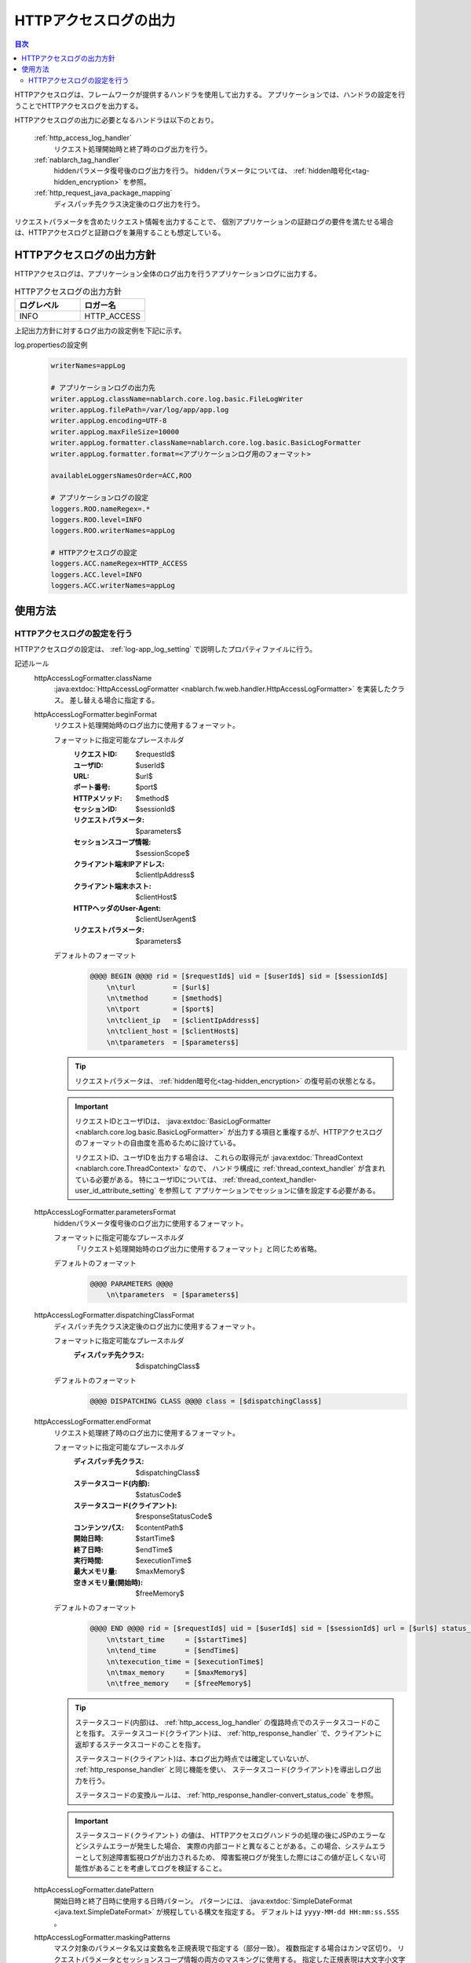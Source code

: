 .. _http_access_log:

HTTPアクセスログの出力
==================================================

.. contents:: 目次
  :depth: 3
  :local:

HTTPアクセスログは、フレームワークが提供するハンドラを使用して出力する。
アプリケーションでは、ハンドラの設定を行うことでHTTPアクセスログを出力する。

HTTPアクセスログの出力に必要となるハンドラは以下のとおり。

 :ref:`http_access_log_handler`
  リクエスト処理開始時と終了時のログ出力を行う。

 :ref:`nablarch_tag_handler`
  hiddenパラメータ復号後のログ出力を行う。
  hiddenパラメータについては、 :ref:`hidden暗号化<tag-hidden_encryption>` を参照。

 :ref:`http_request_java_package_mapping`
  ディスパッチ先クラス決定後のログ出力を行う。

リクエストパラメータを含めたリクエスト情報を出力することで、
個別アプリケーションの証跡ログの要件を満たせる場合は、HTTPアクセスログと証跡ログを兼用することも想定している。

HTTPアクセスログの出力方針
--------------------------------------------------
HTTPアクセスログは、アプリケーション全体のログ出力を行うアプリケーションログに出力する。

.. list-table:: HTTPアクセスログの出力方針
   :header-rows: 1
   :class: white-space-normal
   :widths: 15,15

   * - ログレベル
     - ロガー名

   * - INFO
     - HTTP_ACCESS

上記出力方針に対するログ出力の設定例を下記に示す。

log.propertiesの設定例
 .. code-block:: properties

  writerNames=appLog

  # アプリケーションログの出力先
  writer.appLog.className=nablarch.core.log.basic.FileLogWriter
  writer.appLog.filePath=/var/log/app/app.log
  writer.appLog.encoding=UTF-8
  writer.appLog.maxFileSize=10000
  writer.appLog.formatter.className=nablarch.core.log.basic.BasicLogFormatter
  writer.appLog.formatter.format=<アプリケーションログ用のフォーマット>

  availableLoggersNamesOrder=ACC,ROO

  # アプリケーションログの設定
  loggers.ROO.nameRegex=.*
  loggers.ROO.level=INFO
  loggers.ROO.writerNames=appLog

  # HTTPアクセスログの設定
  loggers.ACC.nameRegex=HTTP_ACCESS
  loggers.ACC.level=INFO
  loggers.ACC.writerNames=appLog

使用方法
--------------------------------------------------

.. _http_access_log-setting:

HTTPアクセスログの設定を行う
~~~~~~~~~~~~~~~~~~~~~~~~~~~~~~~~~~~~~~~~~~~~~~~~~~
HTTPアクセスログの設定は、 :ref:`log-app_log_setting` で説明したプロパティファイルに行う。

記述ルール
 \

 httpAccessLogFormatter.className
  :java:extdoc:`HttpAccessLogFormatter <nablarch.fw.web.handler.HttpAccessLogFormatter>` を実装したクラス。
  差し替える場合に指定する。

 httpAccessLogFormatter.beginFormat
  リクエスト処理開始時のログ出力に使用するフォーマット。

  フォーマットに指定可能なプレースホルダ
   :リクエストID: $requestId$
   :ユーザID: $userId$
   :URL: $url$
   :ポート番号: $port$
   :HTTPメソッド: $method$
   :セッションID: $sessionId$
   :リクエストパラメータ: $parameters$
   :セッションスコープ情報: $sessionScope$
   :クライアント端末IPアドレス: $clientIpAddress$
   :クライアント端末ホスト: $clientHost$
   :HTTPヘッダのUser-Agent: $clientUserAgent$
   :リクエストパラメータ: $parameters$

  デフォルトのフォーマット
   .. code-block:: bash

    @@@@ BEGIN @@@@ rid = [$requestId$] uid = [$userId$] sid = [$sessionId$]
        \n\turl         = [$url$]
        \n\tmethod      = [$method$]
        \n\tport        = [$port$]
        \n\tclient_ip   = [$clientIpAddress$]
        \n\tclient_host = [$clientHost$]
        \n\tparameters  = [$parameters$]

  .. tip::
   リクエストパラメータは、 :ref:`hidden暗号化<tag-hidden_encryption>` の復号前の状態となる。

  .. important::
   リクエストIDとユーザIDは、 :java:extdoc:`BasicLogFormatter <nablarch.core.log.basic.BasicLogFormatter>`
   が出力する項目と重複するが、HTTPアクセスログのフォーマットの自由度を高めるために設けている。

   リクエストID、ユーザIDを出力する場合は、
   これらの取得元が :java:extdoc:`ThreadContext <nablarch.core.ThreadContext>` なので、
   ハンドラ構成に :ref:`thread_context_handler` が含まれている必要がある。
   特にユーザIDについては、 :ref:`thread_context_handler-user_id_attribute_setting` を参照して
   アプリケーションでセッションに値を設定する必要がある。

 httpAccessLogFormatter.parametersFormat
  hiddenパラメータ復号後のログ出力に使用するフォーマット。

  フォーマットに指定可能なプレースホルダ
   「リクエスト処理開始時のログ出力に使用するフォーマット」と同じため省略。

  デフォルトのフォーマット
   .. code-block:: bash

    @@@@ PARAMETERS @@@@
        \n\tparameters  = [$parameters$]

 httpAccessLogFormatter.dispatchingClassFormat
  ディスパッチ先クラス決定後のログ出力に使用するフォーマット。

  フォーマットに指定可能なプレースホルダ
   :ディスパッチ先クラス: $dispatchingClass$

  デフォルトのフォーマット
   .. code-block:: bash

    @@@@ DISPATCHING CLASS @@@@ class = [$dispatchingClass$]

 httpAccessLogFormatter.endFormat
  リクエスト処理終了時のログ出力に使用するフォーマット。

  フォーマットに指定可能なプレースホルダ
   :ディスパッチ先クラス: $dispatchingClass$
   :ステータスコード(内部): $statusCode$
   :ステータスコード(クライアント): $responseStatusCode$
   :コンテンツパス: $contentPath$
   :開始日時: $startTime$
   :終了日時: $endTime$
   :実行時間: $executionTime$
   :最大メモリ量: $maxMemory$
   :空きメモリ量(開始時): $freeMemory$

  デフォルトのフォーマット
   .. code-block:: bash

    @@@@ END @@@@ rid = [$requestId$] uid = [$userId$] sid = [$sessionId$] url = [$url$] status_code = [$statusCode$] content_path = [$contentPath$]
        \n\tstart_time     = [$startTime$]
        \n\tend_time       = [$endTime$]
        \n\texecution_time = [$executionTime$]
        \n\tmax_memory     = [$maxMemory$]
        \n\tfree_memory    = [$freeMemory$]

  .. tip::

    ステータスコード(内部)は、 :ref:`http_access_log_handler` の復路時点でのステータスコードのことを指す。
    ステータスコード(クライアント)は、 :ref:`http_response_handler` で、クライアントに返却するステータスコードのことを指す。

    ステータスコード(クライアント)は、本ログ出力時点では確定していないが、 :ref:`http_response_handler` と同じ機能を使い、
    ステータスコード(クライアント)を導出しログ出力を行う。

    ステータスコードの変換ルールは、 :ref:`http_response_handler-convert_status_code` を参照。

  .. important::
   ``ステータスコード(クライアント)`` の値は、 HTTPアクセスログハンドラの処理の後にJSPのエラーなどシステムエラーが発生した場合、
   実際の内部コードと異なることがある。この場合、システムエラーとして別途障害監視ログが出力されるため、
   障害監視ログが発生した際にはこの値が正しくない可能性があることを考慮してログを検証すること。

 httpAccessLogFormatter.datePattern
  開始日時と終了日時に使用する日時パターン。
  パターンには、 :java:extdoc:`SimpleDateFormat <java.text.SimpleDateFormat>` が規程している構文を指定する。
  デフォルトは ``yyyy-MM-dd HH:mm:ss.SSS`` 。

 httpAccessLogFormatter.maskingPatterns
  マスク対象のパラメータ名又は変数名を正規表現で指定する（部分一致）。
  複数指定する場合はカンマ区切り。
  リクエストパラメータとセッションスコープ情報の両方のマスキングに使用する。
  指定した正規表現は大文字小文字を区別しない。
  例えば、\ ``password``\ と指定した場合、 ``password`` ``newPassword`` ``password2`` 等にマッチする。

 httpAccessLogFormatter.maskingChar
  マスクに使用する文字。デフォルトは ``*`` 。

 httpAccessLogFormatter.parametersSeparator
  リクエストパラメータのセパレータ。
  デフォルトは ``\n\t\t`` 。

 httpAccessLogFormatter.sessionScopeSeparator
  セッションスコープ情報のセパレータ。
  デフォルトは ``\n\t\t`` 。

 httpAccessLogFormatter.beginOutputEnabled
  リクエスト処理開始時の出力が有効か否か。
  デフォルトはtrue。
  falseを指定するとリクエスト処理開始時の出力を行わない。

 httpAccessLogFormatter.parametersOutputEnabled
  hiddenパラメータ復号後の出力が有効か否か。
  デフォルトはtrue。
  falseを指定するとhiddenパラメータ復号後の出力を行わない。

 httpAccessLogFormatter.dispatchingClassOutputEnabled
  ディスパッチ先クラス決定後の出力が有効か否か。
  デフォルトはtrue。
  falseを指定するとディスパッチ先クラス決定後の出力を行わない。

 httpAccessLogFormatter.endOutputEnabled
  リクエスト処理終了時の出力が有効か否か。
  デフォルトはtrue。
  falseを指定するとリクエスト処理終了時の出力を行わない。

記述例
 .. code-block:: properties

  httpAccessLogFormatter.className=nablarch.fw.web.handler.HttpAccessLogFormatter
  httpAccessLogFormatter.beginFormat=> sid = [$sessionId$] @@@@ BEGIN @@@@\n\turl = [$url$]\n\tmethod = [$method$]
  httpAccessLogFormatter.parametersFormat=> sid = [$sessionId$] @@@@ PARAMETERS @@@@\n\tparameters  = [$parameters$]
  httpAccessLogFormatter.dispatchingClassFormat=> sid = [$sessionId$] @@@@ DISPATCHING CLASS @@@@ class = [$dispatchingClass$]
  httpAccessLogFormatter.endFormat=< sid = [$sessionId$] @@@@ END @@@@ url = [$url$] status_code = [$statusCode$] content_path = [$contentPath$]
  httpAccessLogFormatter.datePattern="yyyy-MM-dd HH:mm:ss.SSS"
  httpAccessLogFormatter.maskingChar=#
  httpAccessLogFormatter.maskingPatterns=password,mobilePhoneNumber
  httpAccessLogFormatter.parametersSeparator=,
  httpAccessLogFormatter.sessionScopeSeparator=,
  httpAccessLogFormatter.beginOutputEnabled=true
  httpAccessLogFormatter.parametersOutputEnabled=true
  httpAccessLogFormatter.dispatchingClassOutputEnabled=true
  httpAccessLogFormatter.endOutputEnabled=true
